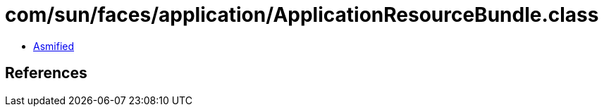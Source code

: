 = com/sun/faces/application/ApplicationResourceBundle.class

 - link:ApplicationResourceBundle-asmified.java[Asmified]

== References

